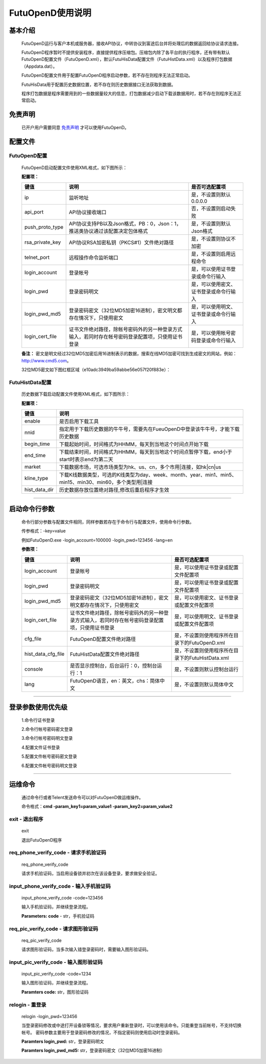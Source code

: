 =================
FutuOpenD使用说明
=================

基本介绍
----------

  FutuOpenD运行与客户本机或服务器，接收API协议，中转协议到富途后台并将处理后的数据返回给协议请求连接。

  FutuOpenD程序暂时不提供安装程序，直接提供程序压缩包。压缩包内除了各平台的执行程序，还有带有默认FutuOpenD配置文件（FutuOpenD.xml），默认FutuHisData配置文件（FutuHistData.xml）以及程序打包数据（Appdata.dat）。
  
  FutuOpenD配置文件用于配置FutuOpenD程序启动参数，若不存在则程序无法正常启动。
  
  FutuHisData用于配置历史数据位置，若不存在则历史数据接口无法获取到数据。
  
  程序打包数据是程序需要用到的一些数据量较大的信息，打包数据减少启动下载该数据用时，若不存在则程序无法正常启动。

免责声明
---------
  已开户用户需要同意 `免责声明 <https://www.futunn.com/about/api-disclaimer/>`_ 才可以使用FutuOpenD。
  
配置文件
---------

FutuOpenD配置
~~~~~~~~~~~~~~

  FutuOpenD启动配置文件使用XML格式，如下图所示：

  .. image:: ../_static/FTOpenDConfig.png

  **配置项：**
  
  ================   ==================================================================================================   ===========================================
  键值               说明						                                                                          是否可选配置项
  ================   ==================================================================================================   ===========================================
  ip                 监听地址																			                  是，不设置则默认0.0.0.0	
  api_port           API协议接收端口                                                                                      否，不设置则启动失败
  push_proto_type    API协议支持PB以及Json格式，PB：0，Json：1，推送类协议通过该配置决定包体格式                          是，不设置则默认Json格式
  rsa_private_key    API协议RSA加密私钥（PKCS#1）文件绝对路径                                                             是，不设置则协议不加密
  telnet_port        远程操作命令监听端口                                                                                 是，不设置则启用远程命令
  login_account      登录帐号                                                                                             是，可以使用证书登录或命令行输入
  login_pwd          登录密码明文                                                                                         是，可以使用密文、证书登录或命令行输入
  login_pwd_md5      登录密码密文（32位MD5加密16进制），密文明文都存在情况下，只使用密文                                  是，可以使用明文、证书登录或命令行输入
  login_cert_file    证书文件绝对路径，除帐号密码外的另一种登录方式输入，若同时存在帐号密码登录配置项，只使用证书登录     是，可以使用帐号密码登录或命令行输入
  ================   ==================================================================================================   ===========================================

  **备注：**
  密文是明文经过32位MD5加密后用16进制表示的数据，搜索在线MD5加密可找到生成密文的网站，例如：http://www.cmd5.com。
  
  32位MD5密文如下图红框区域（e10adc3949ba59abbe56e057f20f883e）：
  
  .. image:: ../_static/MD5.png
  
  
  
FutuHistData配置
~~~~~~~~~~~~~~~~~

  历史数据下载启动配置文件使用XML格式，如下图所示：
  
  .. image:: ../_static/FTHistDataConfig.png
  
  **配置项：**
  
  =================   =============================================================================================================
  键值                说明						                                                             
  =================   =============================================================================================================
  enable              是否启用下载工具		
  nnid				  指定用于下载历史数据的牛牛号，需要先在FueuOpenD中登录该牛牛号，才能下载历史数据  
  begin_time          下载起始时间，时间格式为HHMM，每天到当地这个时间点开始下载                            
  end_time            下载结束时间，时间格式为HHMM，每天到当地这个时间点暂停下载，end小于start时表示end为第二天
  market              下载数据市场，可选市场类型为hk、us、cn，多个市用|连接，如hk|cn|us                  
  kline_type          下载K线数据类型，可选的K线类型为day、week、month、year、min1、min5、min15、min30、min60，多个类型用|连接                                                               
  hist_data_dir       历史数据存放位置绝对路径,修改后重启程序才生效	                                                                           
  =================   =============================================================================================================
  
---------------

启动命令行参数
---------------

  命令行部分参数与配置文件相同，同样参数若存在于命令行与配置文件，使用命令行参数。
  
  传参格式：-key=value
  
  例如FutuOpenD.exe -login_account=100000 -login_pwd=123456 -lang=en
  
  **参数项：**
  
  ========================   ==================================================================================================   ================================================
  键值                       说明						                                                                          是否可选配置项
  ========================   ==================================================================================================   ================================================
  login_account              登录帐号																		                      是，可以使用证书登录或配置文件配置项
  login_pwd                  登录密码明文                                                                                         是，可以使用证书登录或配置文件配置项
  login_pwd_md5              登录密码密文（32位MD5加密16进制），密文明文都存在情况下，只使用密文                                  是，可以使用密文、证书登录或配置文件配置项
  login_cert_file            证书文件绝对路径，除帐号密码外的另一种登录方式输入，若同时存在帐号密码登录配置项，只使用证书登录     是，可以使用明文、证书登录或配置文件配置项        
  cfg_file                   FutuOpenD配置文件绝对路径                                                                            是，不设置则使用程序所在目录下的FutuOpenD.xml
  hist_data_cfg_file         FutuHistData配置文件绝对路径 	                                                                      是，不设置则使用程序所在目录下的FutuHistData.xml
  console                    是否显示控制台，后台运行：0，控制台运行：1                                                           是，不设置则默认控制台运行
  lang						 FutuOpenD语言，en：英文，chs：简体中文                                                               是，不设置则默认简体中文
  ========================   ==================================================================================================   ================================================

--------------

登录参数使用优先级
--------------
  1.命令行证书登录
  
  2.命令行帐号密码密文登录
  
  3.命令行帐号密码明文登录
  
  4.配置文件证书登录
  
  5.配置文件帐号密码密文登录
  
  6.配置文件帐号密码明文登录

--------------

运维命令
--------------
  
  通过命令行或者Telent发送命令可以对FutuOpenD做运维操作。
  
  命令格式：**cmd -param_key1=param_value1 -param_key2=param_value2**
  
exit - 退出程序
~~~~~~~~~~~~~~~~

  exit 

  退出FutuOpenD程序


req_phone_verify_code - 请求手机验证码
~~~~~~~~~~~~~~~~~~~~~~~~~~~~~~~~~~~~~~~

  req_phone_verify_code 

  请求手机验证码，当启用设备锁并初次在该设备登录，要求做安全验证。
  
input_phone_verify_code - 输入手机验证码
~~~~~~~~~~~~~~~~~~~~~~~~~~~~~~~~~~~~~~~~~

  input_phone_verify_code -code=123456

  输入手机验证码，并继续登录流程。

  **Parameters: code** - str，手机验证码
 
req_pic_verify_code - 请求图形验证码
~~~~~~~~~~~~~~~~~~~~~~~~~~~~~~~~~~~~~~~

  req_pic_verify_code 

  请求图形验证码，当多次输入错登录密码时，需要输入图形验证码。
  
input_pic_verify_code - 输入图形验证码
~~~~~~~~~~~~~~~~~~~~~~~~~~~~~~~~~~~~~~~~~

  input_pic_verify_code -code=1234

  输入图形验证码，并继续登录流程。

  **Paramters code:** str，图形验证码
  
relogin - 重登录
~~~~~~~~~~~~~~~~~~~~~~~~~~~~~~~~~~~~~~~~~

  relogin -login_pwd=123456

  当登录密码修改或中途打开设备锁等情况，要求用户重新登录时，可以使用该命令。只能重登当前帐号，不支持切换帐号。
  密码参数主要用于登录密码修改的情况，不指定密码则使用启动时登录密码。

  **Paramters login_pwd:** str，登录密码明文
  
  **Paramters login_pwd_md5:** str，登录密码密文（32位MD5加密16进制）
  
